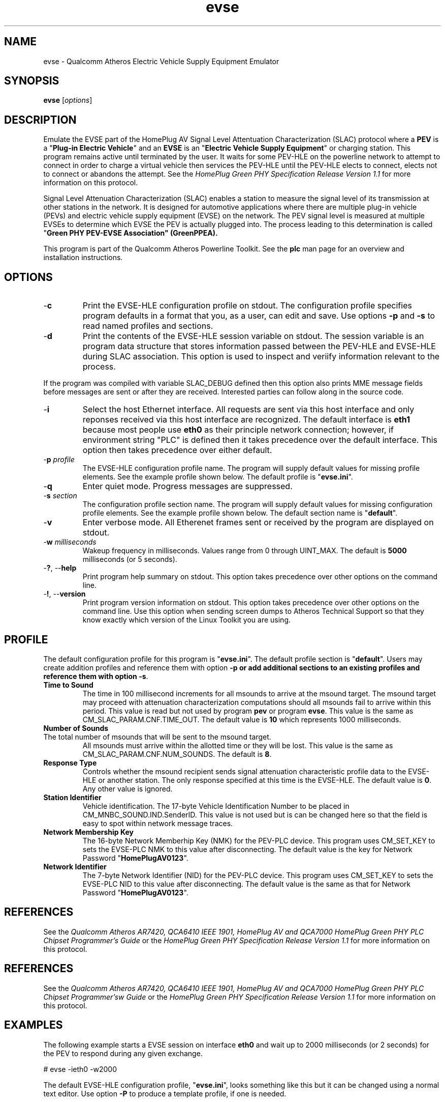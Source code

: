 .TH evse 1 "November 2013" "open-plc-utils-0.0.3" "Qualcomm Atheros Open Powerline Toolkit"

.SH NAME
evse - Qualcomm Atheros Electric Vehicle Supply Equipment Emulator

.SH SYNOPSIS
.BR evse
.RI [ options ] 

.SH DESCRIPTION
Emulate the EVSE part of the HomePlug AV Signal Level Attentuation Characterization (SLAC) protocol where a \fBPEV\fR is a "\fBPlug-in Electric Vehicle\fR" and an \fBEVSE\fR is an "\fBElectric Vehicle Supply Equipment\fR" or charging station.
This program remains active until terminated by the user.
It waits for some PEV-HLE on the powerline network to attempt to connect in order to charge a virtual vehicle then services the PEV-HLE until the PEV-HLE elects to connect, elects not to connect or abandons the attempt.
See the \fIHomePlug Green PHY Specification Release Version 1.1\fR for more information on this protocol.

.PP
Signal Level Attenuation Characterization (SLAC) enables a station to measure the signal level of its transmission at other stations in the network.
It is designed for automotive applications where there are multiple plug-in vehicle (PEVs) and electric vehicle supply equipment (EVSE) on the network.
The PEV signal level is measured at multiple EVSEs to determine which EVSE the PEV is actually plugged into.
The process leading to this determination is called "\fBGreen PHY PEV-EVSE Association\fB" (GreenPPEA).

.PP
This program is part of the Qualcomm Atheros Powerline Toolkit.
See the \fBplc\fR man page for an overview and installation instructions.

.SH OPTIONS

.TP
.RB - c
Print the EVSE-HLE configuration profile on stdout.
The configuration profile specifies program defaults in a format that you, as a user, can edit and save.
Use options \fB-p\fR and \fB-s\fR to read named profiles and sections.

.TP
.RB - d
Print the contents of the EVSE-HLE session variable on stdout.
The session variable is an program data structure that stores information passed between the PEV-HLE and EVSE-HLE during SLAC association.
This option is used to inspect and veriify information relevant to the process.

.PP
If the program was compiled with variable SLAC_DEBUG defined then this option also prints MME message fields before messages are sent or after they are received.
Interested parties can follow along in the source code.

.TP
.RB - i
Select the host Ethernet interface.
All requests are sent via this host interface and only reponses received via this host interface are recognized.
The default interface is \fBeth1\fR because most people use \fBeth0\fR as their principle network connection; however, if environment string "PLC" is defined then it takes precedence over the default interface.
This option then takes precedence over either default.

.TP
-\fBp \fIprofile\fR
The EVSE-HLE configuration profile name.
The program will supply default values for missing profile elements.
See the example profile shown below.
The default profile is "\fBevse.ini\fR".

.TP
.RB - q
Enter quiet mode.
Progress messages are suppressed.

.TP
-\fBs \fIsection\fR
The configuration profile section name.
The program will supply default values for missing configuration profile elements.
See the example profile shown below.
The default section name is "\fBdefault\fR".

.TP
.RB - v 
Enter verbose mode.
All Etherenet frames sent or received by the program are displayed on stdout.

.TP
-\fBw \fImilliseconds\fR
Wakeup frequency in milliseconds.
Values range from 0 through UINT_MAX.
The default is \fB5000\fR milliseconds (or 5 seconds).

.TP
-\fB?\fR, --\fBhelp\fR
Print program help summary on stdout.
This option takes precedence over other options on the command line.

.TP
-\fB!\fR, --\fBversion\fR
Print program version information on stdout.
This option takes precedence over other options on the command line.
Use this option when sending screen dumps to Atheros Technical Support so that they know exactly which version of the Linux Toolkit you are using.

.SH PROFILE
The default configuration profile for this program is "\fBevse.ini\fR".
The default profile section is "\fBdefault\fR".
Users may create addition profiles and reference them with option \fB-p\fr or add additional sections to an existing profiles and reference them with option \fB-s\fR.

.TP 
.B Time to Sound
The time in 100 millisecond increments for all msounds to arrive at the msound target.
The msound target may proceed with attenuation characterization computations should all msounds fail to arrive within this period.
This value is read but not used by program \fBpev\fR or program \fBevse\fR.
This value is the same as CM_SLAC_PARAM.CNF.TIME_OUT.
The default value is \fB10\fR which represents 1000 milliseconds.

.TP 
.B Number of Sounds 

.TP
The total number of msounds that will be sent to the msound target.
All msounds must arrive within the allotted time or they will be lost.
This value is the same as CM_SLAC_PARAM.CNF.NUM_SOUNDS.
The default is \fB8\fR.

.TP
.B Response  Type
Controls whether the msound recipient sends signal attenuation characteristic profile data to the EVSE-HLE or another station.
The only response specified at this time is the EVSE-HLE.
The default value is \fB0\fR.
Any other value is ignored.

.TP
.B Station Identifier
Vehicle identification.
The 17-byte Vehicle Identification Number to be placed in CM_MNBC_SOUND.IND.SenderID.
This value is not used but is can be changed here so that the field is easy to spot within network message traces.

.TP
.B Network Membership Key
The 16-byte Network Memberhip Key (NMK) for the PEV-PLC device.
This program uses CM_SET_KEY to sets the EVSE-PLC NMK to this value after disconnecting.
The default value is the key for Network Password "\fBHomePlugAV0123\fR".

.TP
.B Network Identifier
The 7-byte Network Identifier (NID) for the PEV-PLC device.
This program uses CM_SET_KEY to sets the EVSE-PLC NID to this value after disconnecting.
The default value is the same as that for Network Password "\fBHomePlugAV0123\fR".

.SH REFERENCES
See the \fIQualcomm Atheros AR7420, QCA6410 IEEE 1901, HomePlug AV and QCA7000 HomePlug Green PHY PLC Chipset Programmer's Guide\fR or the \fIHomePlug Green PHY Specification Release Version 1.1\fR for more information on this protocol.

.SH REFERENCES
See the \fIQualcomm Atheros AR7420, QCA6410 IEEE 1901, HomePlug AV and QCA7000 HomePlug Green PHY PLC Chipset Programmer'sw Guide\fR or the \fIHomePlug Green PHY Specification Release Version 1.1\fR for more information on this protocol.

.SH EXAMPLES
The following example starts a EVSE session on interface \fBeth0\fR and wait up to 2000 milliseconds (or 2 seconds) for the PEV to respond during any given exchange.

.PP
   # evse -ieth0 -w2000

.PP
The default EVSE-HLE configuration profile, "\fBevse.ini\fR", looks something like this but it can be changed using a normal text editor.
Use option \fB-P\fR to produce a template profile, if one is needed.

.PP
   # file: evse.ini
   # ====================================================================
   # EVSE-HLE initiaization;
   # --------------------------------------------------------------------
   [default]
   time to sound = 10
   number of sounds = 8
   response type = 0
   station identifier = BBBBBBBBBBBBBBBBBBBBBBBBBBBBBBBBBB
   network membership key = B59319D7E8157BA001B018669CCEE30D
   network identifier = 026BCBA5354E08

.SH SEE ALSO
.BR plc ( 1 ),
.BR pev ( 1 )

.SH CREDITS
 Charles Maier <cmaier@qca.qualcomm.com>
'
'

